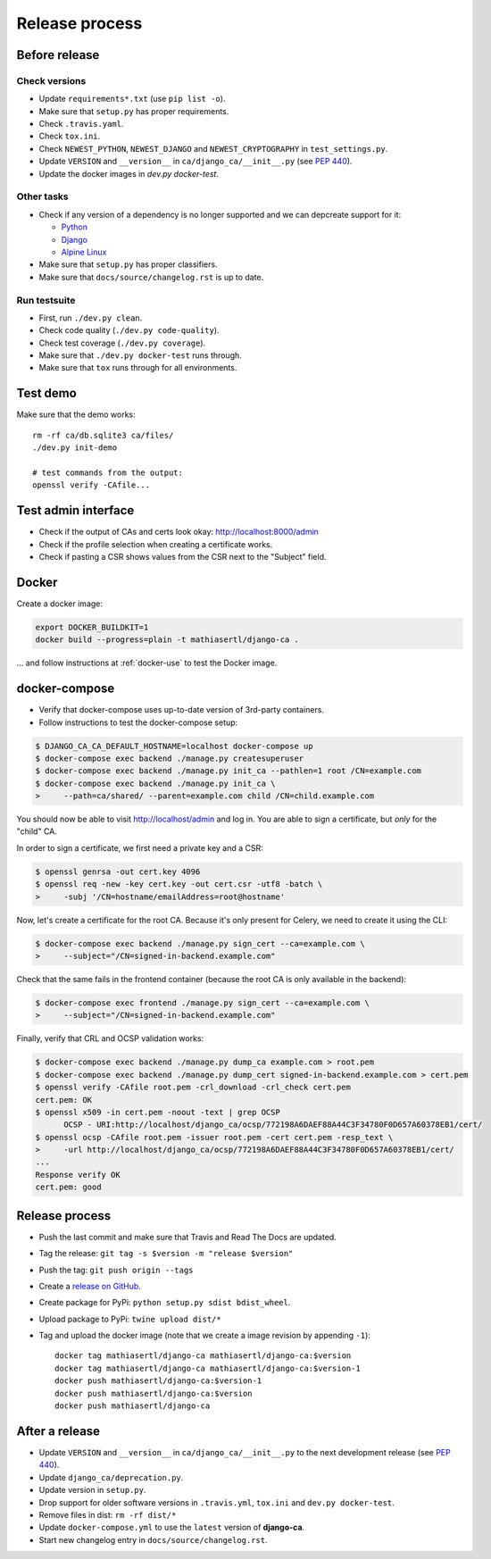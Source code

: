 ###############
Release process
###############

**************
Before release
**************

Check versions
==============

* Update ``requirements*.txt`` (use ``pip list -o``).
* Make sure that ``setup.py`` has proper requirements.
* Check ``.travis.yaml``.
* Check ``tox.ini``.
* Check ``NEWEST_PYTHON``, ``NEWEST_DJANGO`` and ``NEWEST_CRYPTOGRAPHY`` in ``test_settings.py``.
* Update ``VERSION`` and ``__version__`` in ``ca/django_ca/__init__.py``
  (see `PEP 440 <https://www.python.org/dev/peps/pep-0440/>`_).
* Update the docker images in `dev.py docker-test`.

Other tasks
===========

* Check if any version of a dependency is no longer supported and we can depcreate support for it:

  * `Python <https://devguide.python.org/#status-of-python-branches>`_
  * `Django <https://www.djangoproject.com/download/>`_
  * `Alpine Linux <https://wiki.alpinelinux.org/wiki/Alpine_Linux:Releases>`_

* Make sure that ``setup.py`` has proper classifiers.
* Make sure that ``docs/source/changelog.rst`` is up to date.

Run testsuite
=============

* First, run ``./dev.py clean``.
* Check code quality (``./dev.py code-quality``).
* Check test coverage (``./dev.py coverage``).
* Make sure that ``./dev.py docker-test`` runs through.
* Make sure that ``tox`` runs through for all environments.

*********
Test demo
*********

Make sure that the demo works::

   rm -rf ca/db.sqlite3 ca/files/
   ./dev.py init-demo
   
   # test commands from the output:
   openssl verify -CAfile...

********************
Test admin interface
********************

* Check if the output of CAs and certs look okay: http://localhost:8000/admin
* Check if the profile selection when creating a certificate works.
* Check if pasting a CSR shows values from the CSR next to the "Subject" field.

******
Docker
******

Create a docker image:

.. code-block:: console

   export DOCKER_BUILDKIT=1
   docker build --progress=plain -t mathiasertl/django-ca .

... and follow instructions at :ref:`docker-use` to test the Docker image.

**************
docker-compose
**************

* Verify that docker-compose uses up-to-date version of 3rd-party containers.
* Follow instructions to test the docker-compose setup:

.. code-block:: console

   $ DJANGO_CA_CA_DEFAULT_HOSTNAME=localhost docker-compose up
   $ docker-compose exec backend ./manage.py createsuperuser
   $ docker-compose exec backend ./manage.py init_ca --pathlen=1 root /CN=example.com
   $ docker-compose exec backend ./manage.py init_ca \
   >     --path=ca/shared/ --parent=example.com child /CN=child.example.com

You should now be able to visit http://localhost/admin and log in. You are able to sign a certificate, but
*only* for the "child" CA.

In order to sign a certificate, we first need a private key and a CSR:

.. code-block:: console

   $ openssl genrsa -out cert.key 4096
   $ openssl req -new -key cert.key -out cert.csr -utf8 -batch \
   >     -subj '/CN=hostname/emailAddress=root@hostname'


Now, let's create a certificate for the root CA. Because it's only present for Celery, we need to create it
using the CLI:

.. code-block:: console

   $ docker-compose exec backend ./manage.py sign_cert --ca=example.com \
   >     --subject="/CN=signed-in-backend.example.com"

Check that the same fails in the frontend container (because the root CA is only available in the backend):

.. code-block:: console

   $ docker-compose exec frontend ./manage.py sign_cert --ca=example.com \
   >     --subject="/CN=signed-in-backend.example.com"

Finally, verify that CRL and OCSP validation works:

.. code-block:: console

   $ docker-compose exec backend ./manage.py dump_ca example.com > root.pem
   $ docker-compose exec backend ./manage.py dump_cert signed-in-backend.example.com > cert.pem
   $ openssl verify -CAfile root.pem -crl_download -crl_check cert.pem
   cert.pem: OK
   $ openssl x509 -in cert.pem -noout -text | grep OCSP 
         OCSP - URI:http://localhost/django_ca/ocsp/772198A6DAEF88A44C3F34780F0D657A60378EB1/cert/
   $ openssl ocsp -CAfile root.pem -issuer root.pem -cert cert.pem -resp_text \
   >     -url http://localhost/django_ca/ocsp/772198A6DAEF88A44C3F34780F0D657A60378EB1/cert/
   ...
   Response verify OK
   cert.pem: good


***************
Release process
***************

* Push the last commit and make sure that Travis and Read The Docs are updated.
* Tag the release: ``git tag -s $version -m "release $version"``
* Push the tag: ``git push origin --tags``
* Create a `release on GitHub <https://github.com/mathiasertl/django-ca/tags>`_.
* Create package for PyPi: ``python setup.py sdist bdist_wheel``.
* Upload package to PyPi: ``twine upload dist/*``
* Tag and upload the docker image  (note that we create a image revision by appending ``-1``)::

      docker tag mathiasertl/django-ca mathiasertl/django-ca:$version
      docker tag mathiasertl/django-ca mathiasertl/django-ca:$version-1
      docker push mathiasertl/django-ca:$version-1
      docker push mathiasertl/django-ca:$version
      docker push mathiasertl/django-ca

***************
After a release
***************

* Update ``VERSION`` and ``__version__`` in ``ca/django_ca/__init__.py`` to the next
  development release (see `PEP 440 <https://www.python.org/dev/peps/pep-0440/>`_).
* Update ``django_ca/deprecation.py``.
* Update version in ``setup.py``.
* Drop support for older software versions in ``.travis.yml``, ``tox.ini`` and ``dev.py docker-test``.
* Remove files in dist: ``rm -rf dist/*``
* Update ``docker-compose.yml`` to use the ``latest`` version of **django-ca**.
* Start new changelog entry in ``docs/source/changelog.rst``.
